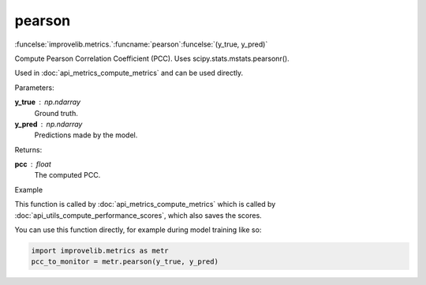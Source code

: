 pearson
-----------------------------------------

:funcelse:`improvelib.metrics.`:funcname:`pearson`:funcelse:`(y_true, y_pred)`

Compute Pearson Correlation Coefficient (PCC). Uses scipy.stats.mstats.pearsonr().

Used in :doc:`api_metrics_compute_metrics` and can be used directly.

.. container:: utilhead:
  
  Parameters:

**y_true** : np.ndarray
  Ground truth.

**y_pred** : np.ndarray
  Predictions made by the model.

.. container:: utilhead:
  
  Returns:

**pcc** : float
  The computed PCC.

.. container:: utilhead:
  
  Example

This function is called by :doc:`api_metrics_compute_metrics` which is called by :doc:`api_utils_compute_performance_scores`, which also saves the scores.

You can use this function directly, for example during model training like so:

.. code-block::
  
  import improvelib.metrics as metr
  pcc_to_monitor = metr.pearson(y_true, y_pred)



